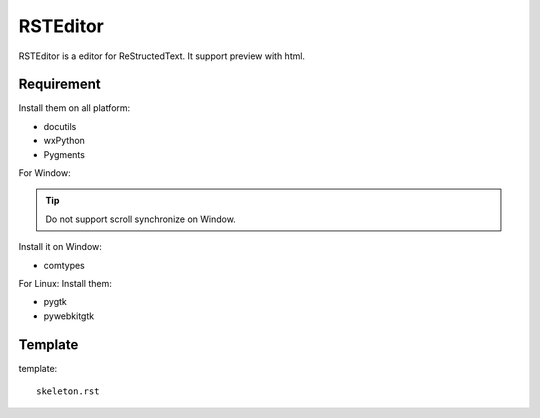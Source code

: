 =========
RSTEditor
=========
RSTEditor is a editor for ReStructedText. It support preview with html.

Requirement
===========
Install them on all platform:

+ docutils
+ wxPython
+ Pygments

For Window:

.. tip::

    Do not support scroll synchronize on Window.

Install it on Window:

+ comtypes

For Linux:
Install them:

+ pygtk
+ pywebkitgtk

Template
========
template::

    skeleton.rst


